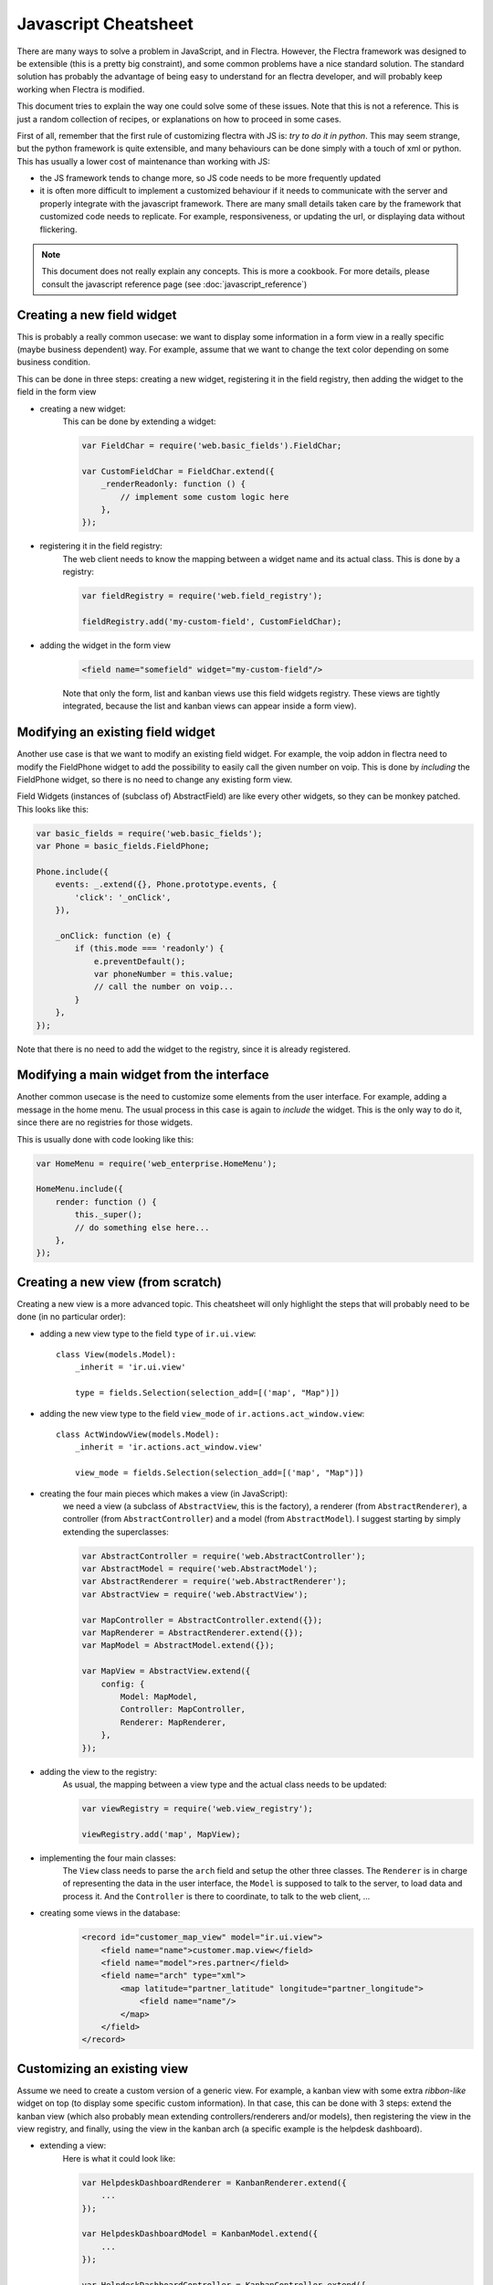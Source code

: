 
.. _reference/jscs:

=====================
Javascript Cheatsheet
=====================

There are many ways to solve a problem in JavaScript, and in Flectra.  However, the
Flectra framework was designed to be extensible (this is a pretty big constraint),
and some common problems have a nice standard solution.  The standard solution
has probably the advantage of being easy to understand for an flectra developer,
and will probably keep working when Flectra is modified.

This document tries to explain the way one could solve some of these issues.
Note that this is not a reference.  This is just a random collection of recipes,
or explanations on how to proceed in some cases.


First of all, remember that the first rule of customizing flectra with JS is:
*try to do it in python*.  This may seem strange, but the python framework is
quite extensible, and many behaviours can be done simply with a touch of xml or
python.  This has usually a lower cost of maintenance than working with JS:

- the JS framework tends to change more, so JS code needs to be more frequently
  updated
- it is often more difficult to implement a customized behaviour if it needs to
  communicate with the server and properly integrate with the javascript framework.
  There are many small details taken care by the framework that customized code
  needs to replicate.  For example, responsiveness, or updating the url, or
  displaying data without flickering.


.. note:: This document does not really explain any concepts. This is more a
            cookbook.  For more details, please consult the javascript reference
            page (see :doc:`javascript_reference`)

Creating a new field widget
===========================

This is probably a really common usecase: we want to display some information in
a form view in a really specific (maybe business dependent) way.  For example,
assume that we want to change the text color depending on some business condition.

This can be done in three steps: creating a new widget, registering it in the
field registry, then adding the widget to the field in the form view

- creating a new widget:
    This can be done by extending a widget:

    .. code-block:: javascript

        var FieldChar = require('web.basic_fields').FieldChar;

        var CustomFieldChar = FieldChar.extend({
            _renderReadonly: function () {
                // implement some custom logic here
            },
        });

- registering it in the field registry:
    The web client needs to know the mapping between a widget name and its
    actual class.  This is done by a registry:

    .. code-block:: javascript

        var fieldRegistry = require('web.field_registry');

        fieldRegistry.add('my-custom-field', CustomFieldChar);

- adding the widget in the form view
    .. code-block:: xml

        <field name="somefield" widget="my-custom-field"/>

    Note that only the form, list and kanban views use this field widgets registry.
    These views are tightly integrated, because the list and kanban views can
    appear inside a form view).

Modifying an existing field widget
==================================

Another use case is that we want to modify an existing field widget.  For
example, the voip addon in flectra need to modify the FieldPhone widget to add the
possibility to easily call the given number on voip. This is done by *including*
the FieldPhone widget, so there is no need to change any existing form view.

Field Widgets (instances of (subclass of) AbstractField) are like every other
widgets, so they can be monkey patched. This looks like this:

.. code-block:: javascript

    var basic_fields = require('web.basic_fields');
    var Phone = basic_fields.FieldPhone;

    Phone.include({
        events: _.extend({}, Phone.prototype.events, {
            'click': '_onClick',
        }),

        _onClick: function (e) {
            if (this.mode === 'readonly') {
                e.preventDefault();
                var phoneNumber = this.value;
                // call the number on voip...
            }
        },
    });

Note that there is no need to add the widget to the registry, since it is already
registered.

Modifying a main widget from the interface
==========================================

Another common usecase is the need to customize some elements from the user
interface.  For example, adding a message in the home menu.  The usual process
in this case is again to *include* the widget.  This is the only way to do it,
since there are no registries for those widgets.

This is usually done with code looking like this:

.. code-block:: javascript

    var HomeMenu = require('web_enterprise.HomeMenu');

    HomeMenu.include({
        render: function () {
            this._super();
            // do something else here...
        },
    });



Creating a new view (from scratch)
==================================

Creating a new view is a more advanced topic.  This cheatsheet will only
highlight the steps that will probably need to be done (in no particular order):

- adding a new view type to the field ``type`` of ``ir.ui.view``::

    class View(models.Model):
        _inherit = 'ir.ui.view'

        type = fields.Selection(selection_add=[('map', "Map")])

- adding the new view type to the field ``view_mode`` of ``ir.actions.act_window.view``::

    class ActWindowView(models.Model):
        _inherit = 'ir.actions.act_window.view'

        view_mode = fields.Selection(selection_add=[('map', "Map")])


- creating the four main pieces which makes a view (in JavaScript):
    we need a view (a subclass of ``AbstractView``, this is the factory), a
    renderer (from ``AbstractRenderer``), a controller (from ``AbstractController``)
    and a model (from ``AbstractModel``).  I suggest starting by simply
    extending the superclasses:

    .. code-block:: javascript

        var AbstractController = require('web.AbstractController');
        var AbstractModel = require('web.AbstractModel');
        var AbstractRenderer = require('web.AbstractRenderer');
        var AbstractView = require('web.AbstractView');

        var MapController = AbstractController.extend({});
        var MapRenderer = AbstractRenderer.extend({});
        var MapModel = AbstractModel.extend({});

        var MapView = AbstractView.extend({
            config: {
                Model: MapModel,
                Controller: MapController,
                Renderer: MapRenderer,
            },
        });

- adding the view to the registry:
    As usual, the mapping between a view type and the actual class needs to be
    updated:

    .. code-block:: javascript

        var viewRegistry = require('web.view_registry');

        viewRegistry.add('map', MapView);

- implementing the four main classes:
    The ``View`` class needs to parse the ``arch`` field and setup the other
    three classes.  The ``Renderer`` is in charge of representing the data in
    the user interface, the ``Model`` is supposed to talk to the server, to
    load data and process it.  And the ``Controller`` is there to coordinate,
    to talk to the web client, ...

- creating some views in the database:
    .. code-block:: xml

        <record id="customer_map_view" model="ir.ui.view">
            <field name="name">customer.map.view</field>
            <field name="model">res.partner</field>
            <field name="arch" type="xml">
                <map latitude="partner_latitude" longitude="partner_longitude">
                    <field name="name"/>
                </map>
            </field>
        </record>


Customizing an existing view
============================

Assume we need to create a custom version of a generic view.  For example, a
kanban view with some extra *ribbon-like* widget on top (to display some
specific custom information). In that case, this can be done with 3 steps:
extend the kanban view (which also probably mean extending controllers/renderers
and/or models), then registering the view in the view registry, and finally,
using the view in the kanban arch (a specific example is the helpdesk dashboard).

- extending a view:
    Here is what it could look like:

    .. code-block:: javascript

        var HelpdeskDashboardRenderer = KanbanRenderer.extend({
            ...
        });

        var HelpdeskDashboardModel = KanbanModel.extend({
            ...
        });

        var HelpdeskDashboardController = KanbanController.extend({
            ...
        });

        var HelpdeskDashboardView = KanbanView.extend({
            config: _.extend({}, KanbanView.prototype.config, {
                Model: HelpdeskDashboardModel,
                Renderer: HelpdeskDashboardRenderer,
                Controller: HelpdeskDashboardController,
            }),
        });

- adding it to the view registry:
    as usual, we need to inform the web client of the mapping between the name
    of the views and the actual class.

    .. code-block:: javascript

        var viewRegistry = require('web.view_registry');
        viewRegistry.add('helpdesk_dashboard', HelpdeskDashboardView);

- using it in an actual view:
    we now need to inform the web client that a specific ``ir.ui.view`` needs to
    use our new class.  Note that this is a web client specific concern.  From
    the point of view of the server, we still have a kanban view.  The proper
    way to do this is by using a special attribute ``js_class`` (which will be
    renamed someday into ``widget``, because this is really not a good name) on
    the root node of the arch:

    .. code-block:: xml

        <record id="helpdesk_team_view_kanban" model="ir.ui.view" >
            ...
            <field name="arch" type="xml">
                <kanban js_class="helpdesk_dashboard">
                    ...
                </kanban>
            </field>
        </record>

.. note::

    Note: you can change the way the view interprets the arch structure.  However,
    from the server point of view, this is still a view of the same base type,
    subjected to the same rules (rng validation, for example).  So, your views still
    need to have a valid arch field.

Promises and asynchronous code
==============================

For a very good and complete introduction to promises, please read this excellent article https://github.com/getify/You-Dont-Know-JS/blob/1st-ed/async%20%26%20performance/ch3.md

Creating new Promises
---------------------

- turn a constant into a promise
    There are 2 static functions on Promise that create a resolved or rejected promise based on a constant:

    .. code-block:: javascript

        var p = Promise.resolve({blabla: '1'}); // creates a resolved promise
        p.then(function (result) {
            console.log(result); // --> {blabla: '1'};
        });


        var p2 = Promise.reject({error: 'error message'}); // creates a rejected promise
        p2.catch(function (reason) {
            console.log(reason); // --> {error: 'error message');
        });


    .. note:: Note that even if the promises are created already resolved or rejected, the `then` or `catch` handlers will still be called asynchronously.


- based on an already asynchronous code
    Suppose that in a function you must do a rpc, and when it is completed set the result on this.
    The `this._rpc` is a function that returns a `Promise`.

    .. code-block:: javascript

        function callRpc() {
            var self = this;
            return this._rpc(...).then(function (result) {
                self.myValueFromRpc = result;
            });
        }

- for callback based function
    Suppose that you were using a function `this.close` that takes as parameter a callback that is called when the closing is finished.
    Now suppose that you are doing that in a method that must send a promise that is resolved when the closing is finished.

    .. code-block:: javascript
        :linenos:

        function waitForClose() {
            var self = this;
            return new Promise (function(resolve, reject) {
                self.close(resolve);
            });
        }

    * line 2: we save the `this` into a variable so that in an inner function, we can access the scope of our component
    * line 3: we create and return a new promise. The constructor of a promise takes a function as parameter. This function itself has 2 parameters that we called here `resolve` and `reject`
        - `resolve` is a function that, when called, puts the promise in the resolved state.
        - `reject` is a function that, when called, puts the promise in the rejected state. We do not use reject here and it can be omitted.
    * line 4: we are calling the function close on our object. It takes a function as parameter (the callback) and it happens that resolve is already a function, so we can pass it directly. To be clearer, we could have written:

    .. code-block:: javascript

        return new Promise (function (resolve) {
            self.close(function () {
                resolve();
            });
        });



- creating a promise generator (calling one promise after the other *in sequence* and waiting for the last one)
    Suppose that you need to loop over an array, do an operation *in sequence* and resolve a promise when the last operation is done.

    .. code-block:: javascript

        function doStuffOnArray(arr) {
            var done = Promise.resolve();
            arr.forEach(function (item) {
                done = done.then(function () {
                    return item.doSomethingAsynchronous();
                });
            });
            return done;
        }

    This way, the promise you return is effectively the last promise.
- creating a promise, then resolving it outside the scope of its definition (anti-pattern)
    .. note:: we do not recommend using this, but sometimes it is useful. Think carefully for alternatives first...

    .. code-block:: javascript

        ...
        var resolver, rejecter;
        var prom = new Promise(function (resolve, reject){
            resolver = resolve;
            rejecter = reject;
        });
        ...

        resolver("done"); // will resolve the promise prom with the result "done"
        rejecter("error"); // will reject the promise prom with the reason "error"

Waiting for Promises
--------------------

- waiting for a number of Promises
        if you have multiple promises that all need to be waited, you can convert them into a single promise that will be resolved when all the promises are resolved using Promise.all(arrayOfPromises).

        .. code-block:: javascript

                var prom1 = doSomethingThatReturnsAPromise();
                var prom2 = Promise.resolve(true);
                var constant = true;

                var all = Promise.all([prom1, prom2, constant]); // all is a promise
                // results is an array, the individual results correspond to the index of their
                // promise as called in Promise.all()
                all.then(function (results) {
                    var prom1Result = results[0];
                    var prom2Result = results[1];
                    var constantResult = results[2];
                });
                return all;


- waiting for a part of a promise chain, but not another part
        If you have an asynchronous process that you want to wait to do something, but you also want to return to the caller before that something is done.

        .. code-block:: javascript

            function returnAsSoonAsAsyncProcessIsDone() {
                var prom = AsyncProcess();
                prom.then(function (resultOfAsyncProcess) {
                        return doSomething();
                });
                /* returns prom which will only wait for AsyncProcess(),
                   and when it will be resolved, the result will be the one of AsyncProcess */
                return prom;
            }

Error handling
--------------

- in general in promises
        The general idea is that a promise should not be rejected for control flow, but should only be rejected for errors.
        When that is the case, you would have multiple resolutions of your promise with, for instance status codes that you would have to check in the `then` handlers and a single `catch` handler at the end of the promise chain.

        .. code-block:: javascript

            function a() {
                x.y();  // <-- this is an error: x is undefined
                return Promise.resolve(1);
            }
            function b() {
               return Promise.reject(2);
            }

            a().catch(console.log);           // will log the error in a
            a().then(b).catch(console.log);   // will log the error in a, the then is not executed
            b().catch(console.log);           // will log the rejected reason of b (2)
            Promise.resolve(1)
                   .then(b)                   // the then is executed, it executes b
                   .then(...)                 // this then is not executed
                   .catch(console.log);       // will log the rejected reason of b (2)



- in Flectra specifically
        In Flectra, it happens that we use promise rejection for control flow, like in mutexes and other concurrency primitives defined in module `web.concurrency`
        We also want to execute the catch for *business* reasons, but not when there is a coding error in the definition of the promise or of the handlers.
        For this, we have introduced the concept of `guardedCatch`. It is called like `catch` but not when the rejected reason is an error

        .. code-block:: javascript

                function blabla() {
                    if (someCondition) {
                        return Promise.reject("someCondition is truthy");
                    }
                    return Promise.resolve();
                }

                // ...

                var promise = blabla();
                promise.then(function (result) { console.log("everything went fine"); })
                // this will be called if blabla returns a rejected promise, but not if it has an error
                promise.guardedCatch(function (reason) { console.log(reason); });

                // ...

                var anotherPromise =
                        blabla().then(function () { console.log("everything went fine"); })
                                // this will be called if blabla returns a rejected promise,
                                // but not if it has an error
                                .guardedCatch(console.log);


        .. code-block:: javascript

                var promiseWithError = Promise.resolve().then(function () {
                    x.y();  // <-- this is an error: x is undefined
                });
                promiseWithError.guardedCatch(function (reason) {console.log(reason);}); // will not be called
                promiseWithError.catch(function (reason) {console.log(reason);}); // will be called



Testing asynchronous code
-------------------------

- using promises in tests
        In the tests code, we support the latest version of Javascript, including primitives like `async` and `await`. This makes using and waiting for promises very easy.
        Most helper methods also return a promise (either by being marked `async` or by returning a promise directly.

        .. code-block:: javascript

                var testUtils = require('web.test_utils');
                QUnit.test("My test", async function (assert) {
                    // making the function async has 2 advantages:
                    // 1) it always returns a promise so you don't need to define `var done = assert.async()`
                    // 2) it allows you to use the `await`
                    assert.expect(1);

                    var form = await testUtils.createView({ ... });
                    await testUtils.form.clickEdit(form);
                    await testUtils.form.click('jquery selector');
                    assert.containsOnce('jquery selector');
                    form.destroy();
                });

                QUnit.test("My test - no async - no done", function (assert) {
                    // this function is not async, but it returns a promise.
                    // QUnit will wait for for this promise to be resolved.
                    assert.expect(1);

                    return testUtils.createView({ ... }).then(function (form) {
                        return testUtils.form.clickEdit(form).then(function () {
                            return testUtils.form.click('jquery selector').then(function () {
                                assert.containsOnce('jquery selector');
                                form.destroy();
                            });
                        });
                    });
                });


                QUnit.test("My test - no async", function (assert) {
                    // this function is not async and does not return a promise.
                    // we have to use the done function to signal QUnit that the test is async and will be finished inside an async callback
                    assert.expect(1);
                    var done = assert.async();

                    testUtils.createView({ ... }).then(function (form) {
                        testUtils.form.clickEdit(form).then(function () {
                            testUtils.form.click('jquery selector').then(function () {
                            assert.containsOnce('jquery selector');
                            form.destroy();
                            done();
                            });
                        });
                    });
                });

        as you can see, the nicer form is to use `async/await` as it is clearer and shorter to write.
